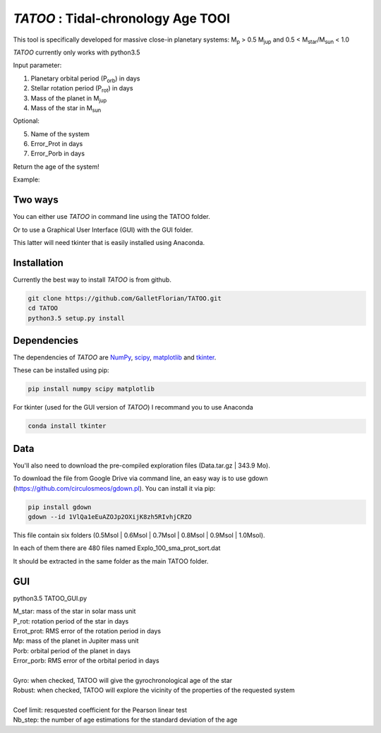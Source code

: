 *TATOO* : Tidal-chronology Age TOOl
==================================

This tool is specifically developed for massive close-in planetary systems: M\ :sub:`p`\  > 0.5 M\ :sub:`jup`\  and 0.5 < M\ :sub:`star`\/M\ :sub:`sun`\  < 1.0

*TATOO* currently only works with python3.5

Input parameter: 

1) Planetary orbital period (P\ :sub:`orb`\) in days
2) Stellar rotation period (P\ :sub:`rot`\) in days
3) Mass of the planet in M\ :sub:`jup`\  
4) Mass of the star in M\ :sub:`sun`\  

Optional:

5) Name of the system
6) Error_Prot in days
7) Error_Porb in days

Return the age of the system!

Example: 

.. code-block:: bash
    python3.5 TATOO.py 0.84 15.6 2.052 0.71 WASP-43 0.4 0.002

Two ways
--------

You can either use *TATOO* in command line using the TATOO folder.

Or to use a Graphical User Interface (GUI) with the GUI folder. 

This latter will need tkinter that is easily installed using Anaconda.

Installation
------------

Currently the best way to install *TATOO* is from github.

.. code-block:: bash
    
    git clone https://github.com/GalletFlorian/TATOO.git
    cd TATOO
    python3.5 setup.py install

Dependencies
------------

The dependencies of *TATOO* are
`NumPy <http://www.numpy.org/>`_,
`scipy <https://www.scipy.org/>`_,
`matplotlib <https://matplotlib.org/>`_ and
`tkinter <https://wiki.python.org/moin/TkInter>`_.


These can be installed using pip:

.. code-block:: bash

    pip install numpy scipy matplotlib

For tkinter (used for the GUI version of *TATOO*) I recommand you to use Anaconda 

.. code-block:: bash

    conda install tkinter

Data
----

You'll also need to download the pre-compiled exploration files (Data.tar.gz | 343.9 Mo).

To download the file from Google Drive via command line, an easy way is to use gdown (https://github.com/circulosmeos/gdown.pl). You can install it via pip:

.. code-block:: bash
    
    pip install gdown
    gdown --id 1VlQa1eEuAZOJp2OXijK8zh5RIvhjCRZO

This file contain six folders (0.5Msol | 0.6Msol | 0.7Msol | 0.8Msol | 0.9Msol | 1.0Msol). 

In each of them there are 480 files named Explo_100_sma_prot_sort.dat

.. https://drive.google.com/open?id=1VlQa1eEuAZOJp2OXijK8zh5RIvhjCRZO

.. The id of the file is

.. id = 1VlQa1eEuAZOJp2OXijK8zh5RIvhjCRZO

It should be extracted in the same folder as the main TATOO folder.

GUI
---

python3.5 TATOO_GUI.py 

.. image:: https://raw.githubusercontent.com/GalletFlorian/TATOO/master/docs/GUI.png

| M_star: mass of the star in solar mass unit
| P_rot: rotation period of the star in days
| Errot_prot: RMS error of the rotation period in days
| Mp: mass of the planet in Jupiter mass unit
| Porb: orbital period of the planet in days
| Error_porb: RMS error of the orbital period in days

| 

| Gyro: when checked, TATOO will give the gyrochronological age of the star
| Robust: when checked, TATOO will explore the vicinity of the properties of the requested system

|

| Coef limit: resquested coefficient for the Pearson linear test
| Nb_step: the number of age estimations for the standard deviation of the age


